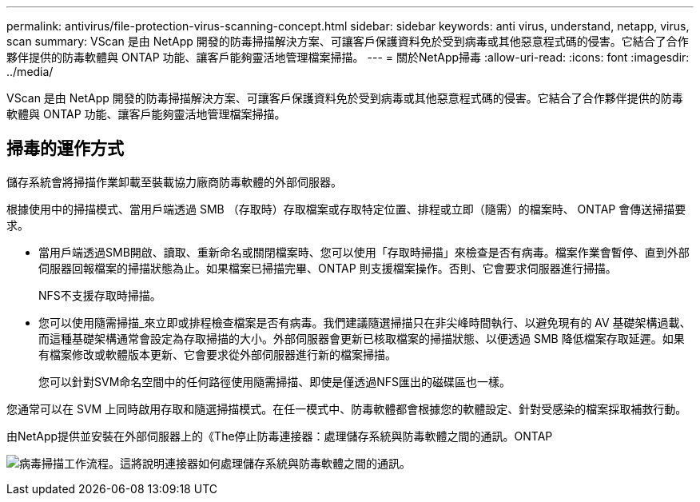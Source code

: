 ---
permalink: antivirus/file-protection-virus-scanning-concept.html 
sidebar: sidebar 
keywords: anti virus, understand, netapp, virus, scan 
summary: VScan 是由 NetApp 開發的防毒掃描解決方案、可讓客戶保護資料免於受到病毒或其他惡意程式碼的侵害。它結合了合作夥伴提供的防毒軟體與 ONTAP 功能、讓客戶能夠靈活地管理檔案掃描。 
---
= 關於NetApp掃毒
:allow-uri-read: 
:icons: font
:imagesdir: ../media/


[role="lead"]
VScan 是由 NetApp 開發的防毒掃描解決方案、可讓客戶保護資料免於受到病毒或其他惡意程式碼的侵害。它結合了合作夥伴提供的防毒軟體與 ONTAP 功能、讓客戶能夠靈活地管理檔案掃描。



== 掃毒的運作方式

儲存系統會將掃描作業卸載至裝載協力廠商防毒軟體的外部伺服器。

根據使用中的掃描模式、當用戶端透過 SMB （存取時）存取檔案或存取特定位置、排程或立即（隨需）的檔案時、 ONTAP 會傳送掃描要求。

* 當用戶端透過SMB開啟、讀取、重新命名或關閉檔案時、您可以使用「存取時掃描」來檢查是否有病毒。檔案作業會暫停、直到外部伺服器回報檔案的掃描狀態為止。如果檔案已掃描完畢、ONTAP 則支援檔案操作。否則、它會要求伺服器進行掃描。
+
NFS不支援存取時掃描。

* 您可以使用隨需掃描_來立即或排程檢查檔案是否有病毒。我們建議隨選掃描只在非尖峰時間執行、以避免現有的 AV 基礎架構過載、而這種基礎架構通常會設定為存取掃描的大小。外部伺服器會更新已核取檔案的掃描狀態、以便透過 SMB 降低檔案存取延遲。如果有檔案修改或軟體版本更新、它會要求從外部伺服器進行新的檔案掃描。
+
您可以針對SVM命名空間中的任何路徑使用隨需掃描、即使是僅透過NFS匯出的磁碟區也一樣。



您通常可以在 SVM 上同時啟用存取和隨選掃描模式。在任一模式中、防毒軟體都會根據您的軟體設定、針對受感染的檔案採取補救行動。

由NetApp提供並安裝在外部伺服器上的《The停止防毒連接器：處理儲存系統與防毒軟體之間的通訊。ONTAP

image:how-virus-scanning-works-new.gif["病毒掃描工作流程。這將說明連接器如何處理儲存系統與防毒軟體之間的通訊。"]
